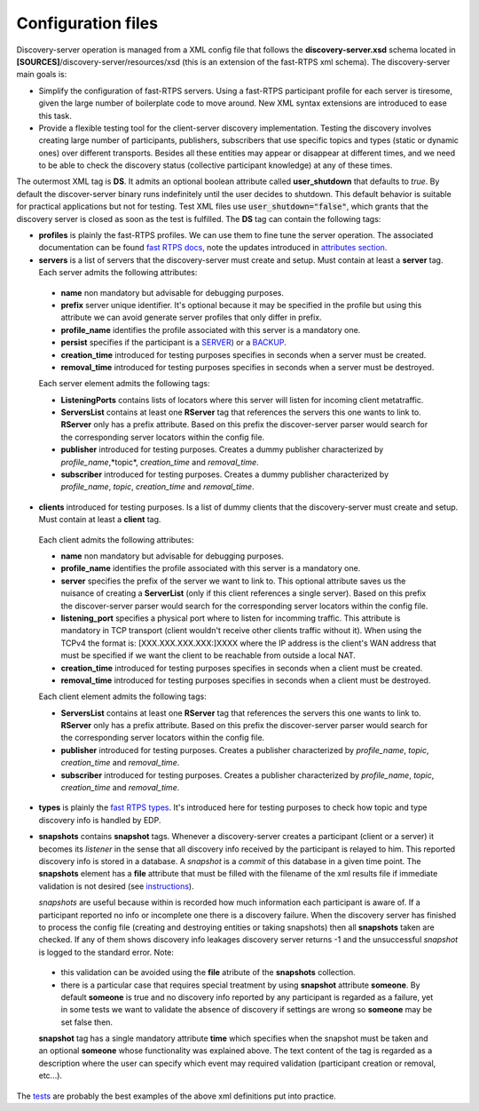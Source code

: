 Configuration files
####################

Discovery-server operation is managed from a XML config file that follows the **discovery-server.xsd** schema located in
**[SOURCES]**/discovery-server/resources/xsd (this is an extension of the fast-RTPS xml schema). The discovery-server
main goals is:

-   Simplify the configuration of fast-RTPS servers. Using a fast-RTPS participant profile for each server is tiresome,
    given the large number of boilerplate code to move around. New XML syntax extensions are introduced to ease this task.

-   Provide a flexible testing tool for the client-server discovery implementation. Testing the discovery involves
    creating large number of participants, publishers, subscribers that use specific topics and types (static or dynamic
    ones) over different transports. Besides all these entities may appear or disappear at different times, and we need to
    be able to check the discovery status (collective participant knowledge) at any of these times.

The outermost XML tag is **DS**. It admits an optional boolean attribute called **user_shutdown** that defaults to
*true*. By default the discover-server binary runs indefinitely until the user decides to shutdown. This default
behavior is suitable for practical applications but not for testing. Test XML files use :code:`user_shutdown="false"`,
which grants that the discovery server is closed as soon as the test is fulfilled. The **DS** tag can contain the
following tags:

+   **profiles** is plainly the fast-RTPS profiles. We can use them to fine tune the server operation. The associated
    documentation can be found `fast RTPS docs <https://eprosima-fast-rtps.readthedocs.io/en/latest/xmlprofiles.html>`_,
    note the updates introduced in
    `attributes section <command_line.html#rtps-attributes-dealing-with-discovery-services>`_.

+   **servers** is a list of servers that the discovery-server must create and setup. Must contain at least a **server**
    tag. Each server admits the following attributes:

 -  **name** non mandatory but advisable for debugging purposes.
 -  **prefix** server unique identifier. It's optional because it may be specified in the profile but using this
    attribute we can avoid generate server profiles that only differ in prefix.
 -  **profile_name** identifies the profile associated with this server is a mandatory one.
 -  **persist** specifies if the participant is a `SERVER <command_line.html#discoverysettings>`_) or a
    `BACKUP  <command_line.html#discoverysettings>`_.
 -  **creation_time** introduced for testing purposes specifies in seconds when a server must be created.
 -  **removal_time** introduced for testing purposes specifies in seconds when a server must be destroyed.
 
 Each server element admits the following tags:
 
 - **ListeningPorts** contains lists of locators where this server will listen for incoming client metatraffic. 
 - **ServersList** contains at least one **RServer** tag that references the servers this one wants to link to.
   **RServer** only has a prefix attribute. Based on this prefix the discover-server parser would search for the
   corresponding server locators within the config file.
 - **publisher** introduced for testing purposes. Creates a dummy publisher characterized by *profile_name*,*topic*,
   *creation_time* and *removal_time*.
 - **subscriber** introduced for testing purposes. Creates a dummy publisher characterized by *profile_name*, *topic*,
   *creation_time* and *removal_time*.
  
+   **clients** introduced for testing purposes. Is a list of dummy clients that the discovery-server must create and
    setup. Must contain at least a **client** tag. 

 Each client admits the following attributes:

 -  **name** non mandatory but advisable for debugging purposes.
 -  **profile_name** identifies the profile associated with this server is a mandatory one.
 -  **server** specifies the prefix of the server we want to link to. This optional attribute saves us the nuisance
    of creating a **ServerList** (only if this client references a single server). Based on this prefix the
    discover-server
    parser would search for the corresponding server locators within the config file. 
 -  **listening_port** specifies a physical port where to listen for incomming traffic. This attribute is mandatory in
    TCP transport (client wouldn't receive other clients traffic without it). When using the TCPv4 the format is:
    [XXX.XXX.XXX.XXX:]XXXX where the IP address is the client's WAN address that must be specified if we want the
    client to
    be reachable from outside a local NAT.
 -  **creation_time** introduced for testing purposes specifies in seconds when a client must be created.
 -  **removal_time** introduced for testing purposes specifies in seconds when a client must be destroyed.

 Each client element admits the following tags:
 
 - **ServersList** contains at least one **RServer** tag that references the servers this one wants to link to. 
   **RServer** only has a prefix attribute. Based on this prefix the discover-server parser would search for the
   corresponding server locators within the config file.
 - **publisher** introduced for testing purposes. Creates a publisher characterized by *profile_name*, *topic*,
   *creation_time* and *removal_time*.
 - **subscriber** introduced for testing purposes. Creates a publisher characterized by *profile_name*, *topic*,
   *creation_time* and *removal_time*.

+   **types** is plainly the 
    `fast RTPS types <https://eprosima-fast-rtps.readthedocs.io/en/latest/xmlprofiles.html#xml-dynamic-types>`_.
    It's introduced here for testing purposes to check how topic and type discovery info is handled by EDP. 

+   **snapshots** contains **snapshot** tags. Whenever a discovery-server creates a participant (client or a server) it
    becomes its *listener* in the sense that all discovery info received by the participant is relayed to him. This
    reported discovery info is stored in a database. A *snapshot* is a *commit* of this database in a given time point.
    The **snapshots** element has a **file** attribute that must be filled with the filename of the xml results file if
    immediate validation is not desired (see `instructions <command_line.html#directions for use>`_).

    *snapshots* are useful because within is recorded how much information each participant is aware of. If a
    participant reported no info or incomplete one there is a discovery failure. When the discovery server has finished
    to process the config file (creating and destroying entities or taking snapshots) then all **snapshots** taken are
    checked. If any of them shows discovery info leakages discovery server returns -1 and the unsuccessful *snapshot* is
    logged to the standard error. Note:
 
 -  this validation can be avoided using the **file** atribute of the **snapshots** collection.
 -  there is a particular case that requires special treatment by using **snapshot** attribute **someone**.
    By default **someone** is true and no discovery info reported by any participant is regarded as a failure, yet in
    some tests we want to validate the absence of discovery if settings are wrong so **someone** may be set false then.

 **snapshot**  tag has a single mandatory attribute **time** which specifies when the snapshot must be taken and an
 optional **someone** whose functionality was explained above. The text content of the tag is regarded as a
 description where the user can specify which event may required validation (participant creation or removal, etc...).

The `tests <tests.html>`_ are probably the best examples of the above xml definitions put into practice.